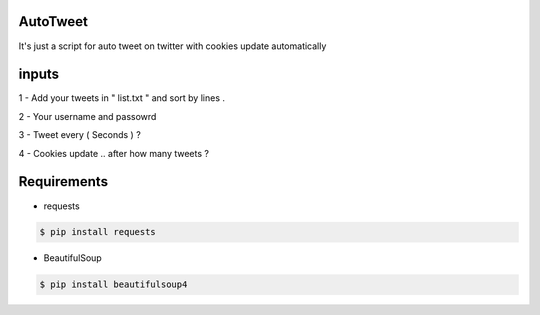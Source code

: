 AutoTweet
----------

It's just a script for auto tweet on twitter with cookies update automatically


inputs
----------

1 - Add your tweets in " list.txt " and sort by lines .

2 - Your username and passowrd

3 - Tweet every ( Seconds ) ?

4 - Cookies update .. after how many tweets ? 



Requirements
----------

- requests 

.. code:: sh

    $ pip install requests

- BeautifulSoup

.. code:: sh

    $ pip install beautifulsoup4


